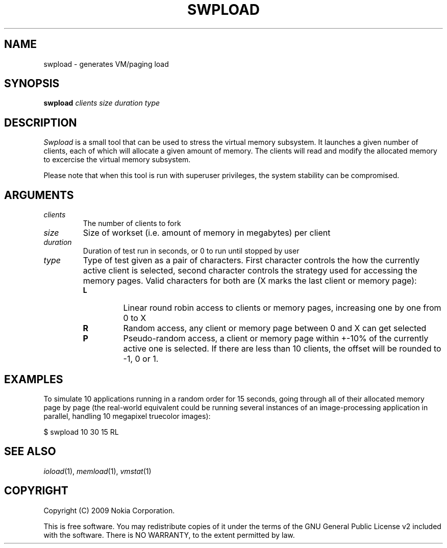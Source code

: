 .TH SWPLOAD 1 "2008-01-27" "sp-stress"
.SH NAME
swpload \- generates VM/paging load
.SH SYNOPSIS
\fBswpload\fP \fIclients\fP \fIsize\fP \fIduration\fP \fItype\fP
.SH DESCRIPTION
\fISwpload\fP is a small tool that can be used to stress the virtual memory subsystem. It launches a given number of clients, each of which will allocate a given amount of memory. The clients will read and modify the allocated memory to excercise the virtual memory subsystem.
.PP
Please note that when this tool is run with superuser privileges, the system stability can be compromised.
.SH ARGUMENTS
.TP
.I clients
The number of clients to fork
.TP
.I size
Size of workset (i.e. amount of memory in megabytes) per client
.TP
.I duration
Duration of test run in seconds, or 0 to run until stopped by user
.TP
.I type
Type of test given as a pair of characters. First character controls the how the currently active client is selected, second character controls the strategy used for accessing the memory pages. Valid characters for both are (X marks the last client or memory page):
.RS 7
.TP
.B L
Linear round robin access to clients or memory pages, increasing one by one from 0 to X
.TP
.B R
Random access, any client or memory page between 0 and X can get selected
.TP
.B P
Pseudo-random access, a client or memory page within +-10% of the currently active one is selected. If there are less than 10 clients, the offset will be rounded to -1, 0 or 1.
.RE
.SH EXAMPLES
To simulate 10 applications running in a random order for 15 seconds, going through all of their allocated memory page by page (the real-world equivalent could be running several instances of an image-processing application in parallel, handling 10 megapixel truecolor images):
.PP
$ swpload 10 30 15 RL
.SH SEE ALSO
.IR ioload (1),
.IR memload (1),
.IR vmstat (1)
.SH COPYRIGHT
Copyright (C) 2009 Nokia Corporation.
.PP
This is free software.  You may redistribute copies of it under the
terms of the GNU General Public License v2 included with the software.
There is NO WARRANTY, to the extent permitted by law.

